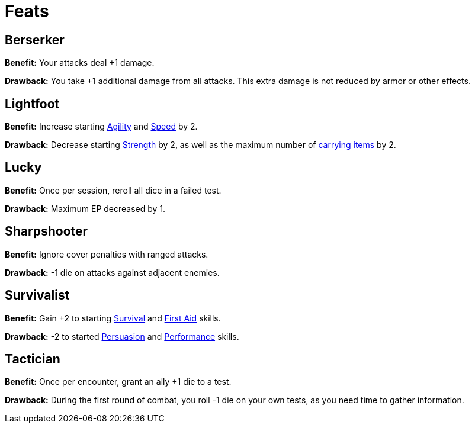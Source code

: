 //[toclevels=3]
[[feats]]
= Feats

[[berserker]]
== Berserker

*Benefit:* Your attacks deal +1 damage.

*Drawback:* You take +1 additional damage from all attacks. This extra damage is not reduced by armor or other effects.

[[lightfoot]]
== Lightfoot

*Benefit:* Increase starting <<agility,Agility>> and <<spd,Speed>> by 2.

*Drawback:* Decrease starting <<strength,Strength>> by 2, as well as the maximum number of <<carrying capacity,carrying items>> by 2.

[[lucky]]
== Lucky

*Benefit:* Once per session, reroll all dice in a failed test.

*Drawback:* Maximum EP decreased by 1.

[[sharpshooter]]
== Sharpshooter

*Benefit:* Ignore cover penalties with ranged attacks.

*Drawback:* -1 die on attacks against adjacent enemies.

[[survivalist]]
== Survivalist

*Benefit:* Gain +2 to starting <<survival,Survival>> and <<first-aid,First Aid>> skills.

*Drawback:* -2 to started <<persuasion,Persuasion>> and <<performance,Performance>> skills.

[[tactician]]
== Tactician

*Benefit:* Once per encounter, grant an ally +1 die to a test.

*Drawback:* During the first round of combat, you roll -1 die on your own tests, as you need time to gather information.
